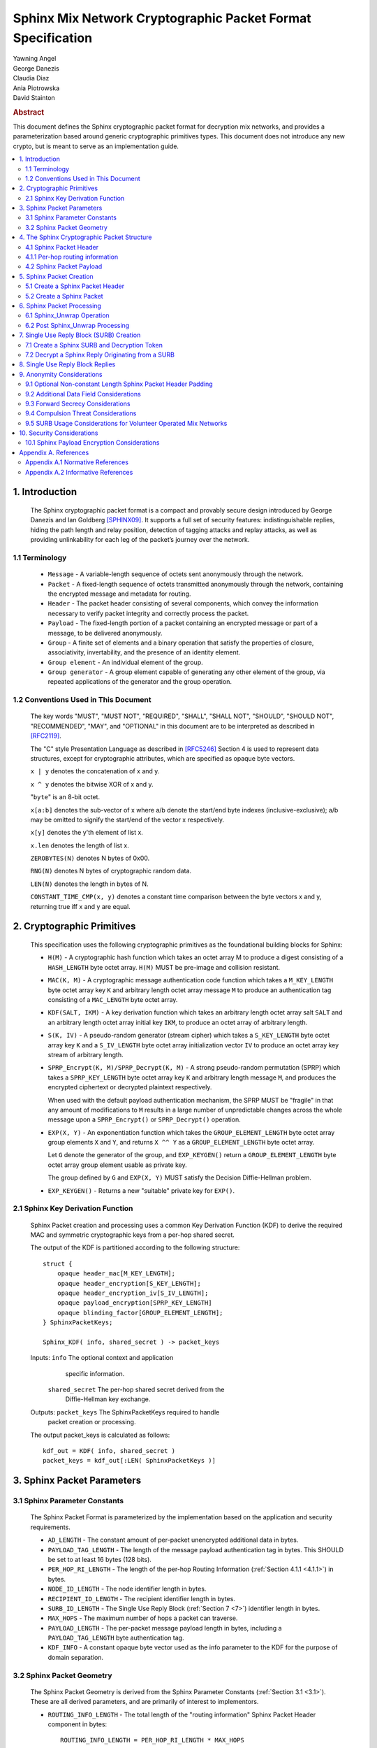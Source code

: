Sphinx Mix Network Cryptographic Packet Format Specification
************************************************************

| Yawning Angel
| George Danezis
| Claudia Diaz
| Ania Piotrowska
| David Stainton

.. rubric:: Abstract

This document defines the Sphinx cryptographic packet format for
decryption mix networks, and provides a parameterization based around
generic cryptographic primitives types. This document does not
introduce any new crypto, but is meant to serve as an implementation
guide.

.. contents:: :local:

1. Introduction
===============

   The Sphinx cryptographic packet format is a compact and provably
   secure design introduced by George Danezis and Ian Goldberg [SPHINX09]_.
   It supports a full set of security features: indistinguishable
   replies, hiding the path length and relay position, detection of
   tagging attacks and replay attacks, as well as providing
   unlinkability for each leg of the packet’s journey over the
   network.

1.1 Terminology
---------------

   * ``Message`` - A variable-length sequence of octets sent anonymously
     through the network.

   * ``Packet`` - A fixed-length sequence of octets transmitted anonymously
     through the network, containing the encrypted message and metadata
     for routing.

   * ``Header`` - The packet header consisting of several components, which
     convey the information necessary to verify packet integrity and
     correctly process the packet.

   * ``Payload`` - The fixed-length portion of a packet containing an
     encrypted message or part of a message, to be delivered
     anonymously.

   * ``Group`` - A finite set of elements and a binary operation that
     satisfy the properties of closure, associativity, invertability,
     and the presence of an identity element.

   * ``Group element`` - An individual element of the group.

   * ``Group generator`` - A group element capable of generating any other
     element of the group, via repeated applications of the generator
     and the group operation.

1.2 Conventions Used in This Document
-------------------------------------

   The key words "MUST", "MUST NOT", "REQUIRED", "SHALL", "SHALL NOT",
   "SHOULD", "SHOULD NOT", "RECOMMENDED", "MAY", and "OPTIONAL" in this
   document are to be interpreted as described in [RFC2119]_.

   The "C" style Presentation Language as described in [RFC5246]_
   Section 4 is used to represent data structures, except for
   cryptographic attributes, which are specified as opaque byte
   vectors.

   ``x | y`` denotes the concatenation of x and y.

   ``x ^ y`` denotes the bitwise XOR of x and y.

   "``byte``" is an 8-bit octet.

   ``x[a:b]`` denotes the sub-vector of x where a/b denote the start/end
   byte indexes (inclusive-exclusive); a/b may be omitted to signify
   the start/end of the vector x respectively.

   ``x[y]`` denotes the y'th element of list x.

   ``x.len`` denotes the length of list x.

   ``ZEROBYTES(N)`` denotes N bytes of 0x00.

   ``RNG(N)`` denotes N bytes of cryptographic random data.

   ``LEN(N)`` denotes the length in bytes of N.

   ``CONSTANT_TIME_CMP(x, y)`` denotes a constant time comparison
   between the byte vectors x and y, returning true iff x and
   y are equal.

2. Cryptographic Primitives
===========================

   This specification uses the following cryptographic primitives as the
   foundational building blocks for Sphinx:

   * ``H(M)`` - A cryptographic hash function which takes an octet array M
     to produce a digest consisting of a ``HASH_LENGTH`` byte octet
     array. ``H(M)`` MUST be pre-image and collision resistant.

   * ``MAC(K, M)`` - A cryptographic message authentication code function
     which takes a ``M_KEY_LENGTH`` byte octet array key ``K`` and arbitrary
     length octet array message ``M`` to produce an authentication tag
     consisting of a ``MAC_LENGTH`` byte octet array.

   * ``KDF(SALT, IKM)`` - A key derivation function which takes an
     arbitrary length octet array salt ``SALT`` and an arbitrary length
     octet array initial key ``IKM``, to produce an octet array of
     arbitrary length.

   * ``S(K, IV)`` - A pseudo-random generator (stream cipher) which takes
     a ``S_KEY_LENGTH`` byte octet array key ``K`` and a ``S_IV_LENGTH`` byte
     octet array initialization vector ``IV`` to produce an octet
     array key stream of arbitrary length.

   * ``SPRP_Encrypt(K, M)/SPRP_Decrypt(K, M)`` - A strong pseudo-random
     permutation (SPRP) which takes a ``SPRP_KEY_LENGTH`` byte octet
     array key ``K`` and arbitrary length message ``M``, and produces
     the encrypted ciphertext or decrypted plaintext respectively.

     When used with the default payload authentication mechanism,
     the SPRP MUST be "fragile" in that any amount of modifications
     to ``M`` results in a large number of unpredictable changes across
     the whole message upon a ``SPRP_Encrypt()`` or ``SPRP_Decrypt()``
     operation.

   * ``EXP(X, Y)`` - An exponentiation function which takes the
     ``GROUP_ELEMENT_LENGTH`` byte octet array group elements ``X`` and ``Y``,
     and returns ``X ^^ Y`` as a ``GROUP_ELEMENT_LENGTH`` byte octet array.

     Let ``G`` denote the generator of the group, and ``EXP_KEYGEN()``
     return a ``GROUP_ELEMENT_LENGTH`` byte octet array group element
     usable as private key.

     The group defined by ``G`` and ``EXP(X, Y)`` MUST satisfy the Decision
     Diffie-Hellman problem.

   *  ``EXP_KEYGEN()`` - Returns a new "suitable" private key for ``EXP()``.

2.1 Sphinx Key Derivation Function
----------------------------------

   Sphinx Packet creation and processing uses a common Key Derivation
   Function (KDF) to derive the required MAC and symmetric cryptographic
   keys from a per-hop shared secret.

   The output of the KDF is partitioned according to the following
   structure::

        struct {
            opaque header_mac[M_KEY_LENGTH];
            opaque header_encryption[S_KEY_LENGTH];
            opaque header_encryption_iv[S_IV_LENGTH];
            opaque payload_encryption[SPRP_KEY_LENGTH]
            opaque blinding_factor[GROUP_ELEMENT_LENGTH];
        } SphinxPacketKeys;

        Sphinx_KDF( info, shared_secret ) -> packet_keys

   Inputs:  ``info``            The optional context and application
                            specific information.

            ``shared_secret``   The per-hop shared secret derived from the
                            Diffie-Hellman key exchange.

   Outputs: ``packet_keys``     The SphinxPacketKeys required to handle
                            packet creation or processing.

   The output packet_keys is calculated as follows::

      kdf_out = KDF( info, shared_secret )
      packet_keys = kdf_out[:LEN( SphinxPacketKeys )]

3. Sphinx Packet Parameters
===========================

.. _3.1:

3.1 Sphinx Parameter Constants
------------------------------

   The Sphinx Packet Format is parameterized by the implementation
   based on the application and security requirements.

   * ``AD_LENGTH`` - The constant amount of per-packet unencrypted
     additional data in bytes.

   * ``PAYLOAD_TAG_LENGTH`` - The length of the message payload
     authentication tag in bytes. This SHOULD be set to at least
     16 bytes (128 bits).

   * ``PER_HOP_RI_LENGTH`` - The length of the per-hop Routing Information
     (:ref:`Section 4.1.1 <4.1.1>`) in bytes.

   * ``NODE_ID_LENGTH`` - The node identifier length in bytes.

   * ``RECIPIENT_ID_LENGTH`` - The recipient identifier length in bytes.

   * ``SURB_ID_LENGTH`` - The Single Use Reply Block (:ref:`Section 7 <7>`)
     identifier length in bytes.

   * ``MAX_HOPS`` - The maximum number of hops a packet can traverse.

   * ``PAYLOAD_LENGTH`` - The per-packet message payload length in
     bytes, including a ``PAYLOAD_TAG_LENGTH`` byte authentication tag.

   * ``KDF_INFO`` - A constant opaque byte vector used as the info
     parameter to the KDF for the purpose of domain separation.

3.2 Sphinx Packet Geometry
--------------------------

   The Sphinx Packet Geometry is derived from the Sphinx Parameter
   Constants (:ref:`Section 3.1 <3.1>`). These are all derived parameters, and
   are primarily of interest to implementors.

   * ``ROUTING_INFO_LENGTH`` - The total length of the "routing information"
     Sphinx Packet Header component in bytes::

         ROUTING_INFO_LENGTH = PER_HOP_RI_LENGTH * MAX_HOPS

   * ``HEADER_LENGTH`` - The length of the Sphinx Packet Header in bytes::

         HEADER_LENGTH = AD_LENGTH + GROUP_ELEMENT_LENGTH +
                         ROUTING_INFO_LENGTH + MAC_LENGTH

   * ``PACKET_LENGTH`` - The length of the Sphinx Packet in bytes::

         PACKET_LENGTH = HEADER_LENGTH + PAYLOAD_LENGTH

4. The Sphinx Cryptographic Packet Structure
============================================

   Each Sphinx Packet consists of two parts: the Sphinx Packet Header
   and the Sphinx Packet Payload::

      struct {
          opaque header[HEADER_LENGTH];
          opaque payload[PAYLOAD_LENGTH];
      } SphinxPacket;

   * ``header`` - The packet header consists of several components,
      which convey the information necesary to verify packet integrity
      and correctly process the packet.

   * ``payload`` - The application message data.

4.1 Sphinx Packet Header
------------------------

   The Sphinx Packet Header refers to the block of data immediately
   preceding the Sphinx Packet Payload in a Sphinx Packet.

   The structure of the Sphinx Packet Header is defined as follows::

      struct {
          opaque additional_data[AD_LENGTH]; /* Unencrypted. */
          opaque group_element[GROUP_ELEMENT_LENGTH];
          opaque routing_information[ROUTING_INFO_LENGTH];
          opaque MAC[MAC_LENGTH];
      } SphinxHeader;

   * ``additional_data`` - Unencrypted per-packet Additional Data (AD)
     that is visible to every hop. The AD is authenticated on a
     per-hop basis.

     As the additional_data is sent in the clear and traverses the
     network unaltered, implementations MUST take care to ensure
     that the field cannot be used to track individual packets.

   * ``group_element`` - An element of the cyclic group, used to derive
     the per-hop key material required to authenticate and process
     the rest of the SphinxHeader and decrypt a single layer of the
     Sphinx Packet Payload encryption.

   * ``routing_information`` - A vector of per-hop routing information,
     encrypted and authenticated in a nested manner. Each element of
     the vector consists of a series of routing commands, specifying
     all of the information required to process the packet.

     The precise encoding format is specified in :ref:`Section 4.1.1 <4.1.1>`.

   * ``MAC`` - A message authentication code tag covering the
     additional_data, group_element, and routing_information.

.. _4.1.1:

4.1.1 Per-hop routing information
---------------------------------

   The routing_information component of the Sphinx Packet Header
   contains a vector of per-hop routing information. When processing a
   packet, the per hop processing is set up such that the first element
   in the vector contains the routing commands for the current hop.

   The structure of the routing information is as follows::

      struct {
          RoutingCommand routing_commands<1..2^8-1>; /* PER_HOP_RI_LENGTH bytes */
          opaque encrypted_routing_commands[ROUTING_INFO_LENGTH - PER_HOP_RI_LENGTH];
      } RoutingInformation;

   The structure of a single routing command is as follows::

      struct {
          RoutingCommandType command;
          select (RoutingCommandType) {
              case null:               NullCommand;
              case next_node_hop:      NextNodeHopCommand;
              case recipient:          RecipientCommand;
              case surb_reply:         SURBReplyCommand;
          };
      } RoutingCommand;

   The following routing commands are currently defined::

      enum {
          null(0),
          next_node_hop(1),
          recipient(2),
          surb_reply(3),

          /* Routing commands between 0 and 0x7f are reserved. */

          (255)
      } RoutingCommandType;

   The null routing command structure is as follows::

      struct {
          opaque padding<0..PER_HOP_RI_LENGTH-1>;
      } NullCommand;

   The next_node_hop command structure is as follows::

      struct {
          opaque next_hop[NODE_ID_LENGTH];
          opaque MAC[MAC_LENGTH];
      } NextNodeHopCommand;

   The recipient command structure is as follows::

      struct {
          opaque recipient[RECIPEINT_ID_LENGTH];
      } RecipientCommand;

   The surb_reply command structure is as follows::

      struct {
          opaque id[SURB_ID_LENGTH];
      } SURBReplyCommand;

   While the ``NullCommand``'s padding field is specified as opaque,
   implementations SHOULD zero fill the padding. The choice of '0x00'
   as the terminal NullCommand is deliberate to ease implementation,
   as ``ZEROBYTES(N)`` produces a valid NullCommand RoutingCommand,
   resulting in "appending zero filled padding" producing valid output.

   Implementations MUST pad the routing_commands vector so that it is
   exactly ``PER_HOP_RI_LENGTH`` bytes, by appending a terminal NullCommand
   if necessary.

   Every non-terminal hop's ``routing_commands`` MUST include a
   ``NextNodeHopCommand``.

4.2 Sphinx Packet Payload
-------------------------

   The Sphinx Packet Payload refers to the block of data immediately
   following the Sphinx Packet Header in a Sphinx Packet.

   For most purposes the structure of the Sphinx Packet Payload can be
   treated as a single contiguous byte vector of opaque data.

   Upon packet creation, the payload is repeatedly encrypted (unless it
   is a SURB Reply, see :ref:`Section 7 <7>`) via keys derived from the
   Diffie-Hellman key exchange between the packet's ``group_element``
   and the public key of each node in the path.

   Authentication of packet integrity is done by prepending a tag set
   to a known value to the plaintext prior to the first encrypt
   operation. By virtue of the fragile nature of the SPRP function,
   any alteration to the encrypted payload as it traverses the network
   will result in an irrecoverably corrupted plaintext when the payload
   is decrypted by the recipient.

5. Sphinx Packet Creation
=========================

   For the sake of brevity, the pseudocode for all of the operations
   will take a vector of the following PathHop structure as a
   parameter named path[] to specify the path a packet will traverse,
   along with the per-hop routing commands and per-hop public keys.

   .. code::

      struct {
          /* There is no need for a node_id here, as
             routing_commands[0].next_hop specifies that
             information for all non-terminal hops. */
          opaque public_key[GROUP_ELEMENT_LENGTH];
          RoutingCommand routing_commands<1...2^8-1>;
      } PathHop;

   It is assumed that each routing_commands vector except for the
   terminal entry contains at least a RoutingCommand consisting of
   a partially assembled NextNodeHopCommand with the ``next_hop`` element
   filled in with the identifier of the next hop.

5.1 Create a Sphinx Packet Header
---------------------------------

   Both the creation of a Sphinx Packet and the creation of a SURB
   requires the generation of a Sphinx Packet Header, so it is
   specified as a distinct operation.

   .. code::

        Sphinx_Create_Header( additional_data, path[] ) -> sphinx_header,
                                                           payload_keys


   Inputs:
            ``additional_data``   The Additional Data that is visible to
                              every node along the path in the header.

            ``path``              The vector of PathHop structures in hop
                              order, specifying the node id, public
                              key, and routing commands for each hop.

   Outputs: 
            ``sphinx_header``     The resulting Sphinx Packet Header.

            ``payload_keys``      The vector of SPRP keys used to encrypt
                              the Sphinx Packet Payload, in hop order.

   The ``Sphinx_Create_Header`` operation consists of the following steps:

    1. Derive the key material for each hop.

    .. code::

      num_hops = route.len
      route_keys = [ ]
      route_group_elements = [ ]
      priv_key = EXP_KEYGEN()

      /* Calculate the key material for the 0th hop. */
      route_group_elements += EXP( G, priv_key )
      shared_secret = EXP( path[0].public_key, priv_key )
      route_keys += Sphinx_KDF( KDF_INFO, shared_secret )
      blinding_factor = keys[0].blinding_factor

      /* Calculate the key material for rest of the hops. */
      for i = 1; i < num_hops; ++i:
          shared_secret = EXP( path[i].public_key, priv_key )
          for j = 0; j < i; ++j:
              shared_secret = EXP( shared_secret, keys[j].blinding_factor )
          route_keys += Sphinx_KDF( KDF_INFO, shared_secret )
          route_group_elements += EXP( group_element, keys[i-1].blinding_factor )

     At the conclusion of the derivation process:
         route_keys           - A vector of per-hop SphinxKeys.
         route_group_elements - A vector of per-hop group elements.

    2. Derive the routing_information keystream and encrypted
       padding for each hop.

    .. code::

      ri_keystream = [ ]
      ri_padding = [ ]

      for i = 0; i < num_hops; ++i:
          keystream = ZEROBYTES( ROUTING_INFO_LENGTH + PER_HOP_RI_LENGTH ) ^
                        S( route_keys[i].header_encryption,
                           route_keys[i].header_encryption_iv )
          ks_len = LEN( keystream ) - (i + 1) * PER_HOP_RI_LENGTH

          padding = keystream[ks_len:]
          if i > 0:
              prev_pad_len = LEN( ri_padding[i-1] )
              padding = padding[:prev_pad_len] ^ ri_padding[i-1] |
                  padding[prev_pad_len]

          ri_keystream += keystream[:ks_len]
          ri_padding += padding

      At the conclusion of the derivation process:
         ri_keystream - A vector of per-hop routing_information
                        encryption keystreams.
         ri_padding   - The per-hop encrypted routing_information
                        padding.

    3. Create the routing_information block.

    .. code::

      /* Start with the terminal hop, and work backwards. */
      i = num_hops - 1

      /* Encode the terminal hop's routing commands. As the
         terminal hop can never have a NextNodeHopCommand, there
         are no per-hop alterations to be made. */
      ri_fragment = path[i].routing_commands |
         ZEROBYTES( PER_HOP_RI_LENGTH - LEN( path[i].routing_commands ) )

      /* Encrypt and MAC. */
      ri_fragment ^= ri_keystream[i]
      mac = MAC( route_keys[i].header_mac, additional_data |
                     route_group_elements[i] | ri_fragment |
                     ri_padding[i-1] )
      routing_info = ri_fragment
      if num_hops < MAX_HOPS:
          pad_len = (MAX_HOPS - num_hops) * PER_HOP_RI_LENGTH
          routing_info = routing_info | ZEROBYTES( pad_len )

      /* Calculate the routing info for the rest of the hops. */
      for i = num_hops - 2; i >= 0; --i:
          cmds_to_encode = [ ]

          /* Find and finalize the NextNodeHopCommand. */
          for j = 0; j < LEN( path[i].routing_commands; j++:
              cmd = path[i].routing_commands[j]
              if cmd.command == next_node_hop:
                /* Finalize the NextNodeHopCommand. */
                cmd.MAC = mac
              cmds_to_encode = cmds_to_encode + cmd /* Append */

          /* Append a terminal NullCommand. */
          ri_fragment = cmds_to_encode |
              ZEROBYTES( PER_HOP_RI_LENGTH - LEN( cmds_to_encode ) )

          /* Encrypt and MAC */
          routing_info = ri_fragment | routing_info /* Prepend. */
          routing_info ^= ri_keystream[i]
          if i > 0:
              mac = MAC( route_keys[i].header_mac, additional_data |
                         route_group_elements[i] | routing_info |
                         ri_padding[i-1] )
          else:
              mac = MAC( route_keys[i].header_mac, additional_data |
                         route_group_elements[i] | routing_info )

      At the conclusion of the derivation process:
         routing_info - The completed routing_info block.
         mac          - The MAC for the 0th hop.

    4. Assemble the completed Sphinx Packet Header and Sphinx Packet
       Payload SPRP key vector.

    .. code::

      /* Assemble the completed Sphinx Packet Header. */
      SphinxHeader sphinx_header
      sphinx_header.additional_data = additional_data
      sphinx_header.group_element = route_group_elements[0] /* From step 1. */
      sphinx_header.routing_info = routing_info   /* From step 3. */
      sphinx_header.mac = mac                     /* From step 3. */

      /* Preserve the Sphinx Payload SPRP keys, to return to the
         caller. */
      payload_keys = [ ]
      for i = 0; i < nr_hops; ++i:
          payload_keys += route_keys[i].payload_encryption

      At the conclusion of the assembly process:
         sphinx_header - The completed sphinx_header, to be returned.
         payload_keys  - The vector of SPRP keys, to be returned.

5.2 Create a Sphinx Packet
--------------------------

   .. code::

        Sphinx_Create_Packet( additional_data, path[], payload ) -> sphinx_packet

   Inputs:
            ``additional_data``   The Additional Data that is visible to
                              every node along the path in the header.

            ``path``              The vector of PathHop structures in hop
                              order, specifying the node id, public
                              key, and routing commands for each hop.

            ``payload``           The packet payload message plaintext.

   Outputs: 
            ``sphinx_packet``     The resulting Sphinx Packet.

   The ``Sphinx_Create_Packet`` operation consists of the following steps:

    1. Create the Sphinx Packet Header and SPRP key vector.

    .. code::

        sphinx_header, payload_keys =
            Sphinx_Create_Header( additional_data, path )

    2. Prepend the authentication tag, and append padding to the payload.

    .. code::

        payload = ZERO_BYTES( PAYLOAD_TAG_LENGTH ) | payload
        payload = payload | ZERO_BYTES( PAYLOAD_LENGTH - LEN( payload ) )

    3. Encrypt the payload.

    .. code::

        for i = nr_hops - 1; i >= 0; --i:
            payload = SPRP_Encrypt( payload_keys[i], payload )

    4. Assemble the completed Sphinx Packet.

    .. code::

        SphinxPacket sphinx_packet
        sphinx_packet.header = sphinx_header
        sphinx_packet.payload = payload

6. Sphinx Packet Processing
===========================

   Mix nodes process incoming packets first by performing the
   ``Sphinx_Unwrap`` operation to authenticate and decrypt the packet, and
   if applicable prepare the packet to be forwarded to the next node.

   If ``Sphinx_Unwrap`` returns an error for any given packet, the packet
   MUST be discarded with no additional processing.

   After a packet has been unwrapped successfully, a replay detection
   tag is checked to ensure that the packet has not been seen before.
   If the packet is a replay, the packet MUST be discarded with no
   additional processing.

   The routing commands for the current hop are interpreted and
   executed, and finally the packet is forwarded to the next mix node
   over the network or presented to the application if the current
   node is the final recipient.

6.1 Sphinx_Unwrap Operation
---------------------------

   The ``Sphinx_Unwrap`` operation is the majority of the per-hop packet
   processing, handling authentication, decryption, and modifying the
   packet prior to forwarding it to the next node.

   .. code::

        Sphinx_Unwrap( routing_private_key, sphinx_packet ) -> sphinx_packet,
                                                              routing_commands,
                                                              replay_tag

   Inputs:  
            ``private_routing_key``   A group element GROUP_ELEMENT_LENGTH
                                      bytes in length, that serves as the
                                      unwrapping Mix's private key.

            ``sphinx_packet``         A Sphinx packet to unwrap.

   Outputs: 
            ``error``                 Indicating a unsuccessful unwrap
                                      operation if applicable.

            ``sphinx_packet``         The resulting Sphinx packet.

            ``routing_commands``      A vector of RoutingCommand, specifying
                                      the post unwrap actions to be taken on
                                      the packet.

            ``replay_tag``            A tag used to detect whether this
                                      packet was processed before.

   The ``Sphinx_Unwrap`` operation consists of the following steps:

    0. (Optional) Examine the Sphinx Packet Header's Additional Data.

      If the header's ``additional_data`` element contains information
      required to complete the unwrap operation, such as specifying
      the packet format version or the cryptographic primitives used
      examine it now.

      Implementations MUST NOT treat the information in the
      ``additional_data`` element as trusted until after the completion
      of Step 3 ("Validate the Sphinx Packet Header").

    1. Calculate the hop's shared secret, and replay_tag.

    .. code::

        hdr = sphinx_packet.header
        shared_secret = EXP( hdr.group_element, private_routing_key )
        replay_tag = H( shared_secret )

    2. Derive the various keys required for packet processing.

    .. code::

        keys = Sphinx_KDF( KDF_INFO, shared_secret )

    3. Validate the Sphinx Packet Header.

    .. code::

        derived_mac = MAC( keys.header_mac, hdr.additional_data |
                          hdr.group_element |
                          hdr.routing_information )
        if !CONSTANT_TIME_CMP( derived_mac, hdr.MAC):
            /* MUST abort processing if the header is invalid. */
            return ErrorInvalidHeader

    4. Extract the per-hop routing commands for the current hop.

    .. code::

        /* Append padding to preserve length-invariance, as the routing
            commands for the current hop will be removed. */
        padding = ZEROBYTES( PER_HOP_RI_LENGTH )
        B = hdr.routing_information | padding

        /* Decrypt the entire routing_information block. */
        B = B ^ S( keys.header_encryption, keys.header_encryption_iv )

    5. Parse the per-hop routing commands.

    .. code::

        cmd_buf = B[:PER_HOP_RI_LENGTH]
        new_routing_information = B[PER_HOP_RI_LENGTH:]

        next_mix_command_idx = -1
        routing_commands = [ ]
        for idx = 0; idx < PER_HOP_RI_LENGTH {
             /* WARNING: Bounds checking omitted for brevity. */
             cmd_type = b[idx]
             cmd = NULL
             switch cmd_type {
                case null: goto done  /* No further commands. */

                case next_node_hop:
                    cmd = RoutingCommand( B[idx:idx+1+LEN( NextNodeHopCommand )] )
                    next_mix_command_idx = i /* Save for step 7. */
                    idx += 1 + LEN( NextNodeHopCommand )
                    break

                case recipient:
                    cmd = RoutingCommand( B[idx:idx+1+LEN( FinalDestinationCommand )] )
                    idx += 1 + LEN( RecipientCommand )
                    break

                case surb_reply:
                    cmd = RoutingCommand( B[idx:idx+1+LEN( SURBReplyCommand )] )
                    idx += 1 + LEN( SURBReplyCommand )
                    break

              default:
                    /* MUST abort processing on unrecognized commands. */
                    return ErrorInvalidCommand
            }
            routing_commands += cmd /* Append cmd to the tail of the list. */
        }
        done:

    At the conclusion of the parsing step:
         ``routing_commands``        - A vector of SphinxRoutingCommand, to be
                                   applied at this hop.
         ``new_routing_information`` - The routing_information block to be sent
                                   to the next hop if any.

    6. Decrypt the Sphinx Packet Payload.

    .. code::

        payload = sphinx_packet.payload
        payload = SPRP_Decrypt( key.payload_encryption, payload )
        sphinx_packet.payload = payload

    7. Transform the packet for forwarding to the next mix, iff the
       routing commands vector included a NextNodeHopCommand.

    .. code::

        if next_mix_command_idx != -1:
            cmd = routing_commands[next_mix_command_idx]
            hdr.group_element = EXP( hdr.group_element, keys.blinding_factor )
            hdr.routing_information = new_routing_information
            hdr.mac = cmd.MAC
            sphinx_packet.hdr = hdr

6.2 Post Sphinx_Unwrap Processing
---------------------------------

   Upon the completion of the ``Sphinx_Unwrap`` operation, implementations
   MUST take several additional steps. As the exact behavior is mostly
   implementation specific, pseudocode will not be provided for most of
   the post processing steps.

    1. Apply replay detection to the packet.

       The ``replay_tag`` value returned by Sphinx_Unwrap MUST be unique
       across all packets processed with a given ``private_routing_key``.

       The exact specifics of how to detect replays is left up to the
       implementation, however any replays that are detected MUST
       be discarded immediately.

    2. Act on the routing commands, if any.

       The exact specifics of how implementations chose to apply
       routing commands is deliberately left unspecified, however in
       general:

        * Iff there is a ``NextNodeHopCommand``, the packet should be
          forwarded to the next node based on the ``next_hop`` field
          upon completion of the post processing.

          The lack of a NextNodeHopCommand indicates that the packet
          is destined for the current node.

        * Iff there is a ``SURBReplyCommand``, the packet should be
          treated as a SURBReply destined for the current node,
          and decrypted accordingly (See :ref:`Section 7.2 <7.2>`).

        * If the implementation supports multiple recipients on a
          single node, the ``RecipientCommand`` command should be used
          to determine the correct recipient for the packet, and
          the payload delivered as appropriate.

          Note: It is possible for both a RecipientCommand and a
          NextNodeHopCommand to be present simultaneously in the
          routing commands for a given hop. The behavior when
          this situation occurs is implementation defined.

    3. Authenticate the packet if required.

       Iff the packet is destined for the current node, the integrity
       of the payload MUST be authenticated.

       The authentication is done as follows::

          derived_tag = sphinx_packet.payload[:PAYLOAD_TAG_LENGTH]
          expected_tag = ZEROBYTES( PAYLOAD_TAG_LENGTH )
          if !CONSTANT_TIME_CMP( derived_tag, expected_tag ):
              /* Discard the packet with no further processing. */
              return ErrorInvalidPayload

          /* Remove the authentication tag before presenting the
             payload to the application. */
          sphinx_packet.payload = sphinx_packet.payload[PAYLOAD_TAG_LENGTH:]

.. _7:

7. Single Use Reply Block (SURB) Creation
=========================================

   A Single Use Reply Block (SURB) is a delivery token with a short
   lifetime, that can be used by the recipient to reply to the initial
   sender.

   SURBs allow for anonymous replies, when the recipient does not know
   the sender of the message. Usage of SURBs guarantees anonymity
   properties but also makes the reply messages indistinguishable
   from forward messages both to external adversaries as well as the
   mix nodes.

   When a SURB is created, a matching reply block Decryption Token
   is created, which is used to decrypt the reply message that is
   produced and delivered via the SURB.

   The Sphinx SURB wire encoding is implementation defined, but for
   the purposes of illustrating creation and use, the following will
   be used::

      struct {
          SphinxHeader sphinx_header;
          opaque first_hop[NODE_ID_LENGTH];
          opaque payload_key[SPRP_KEY_LENGTH];
      } SphinxSURB;

7.1 Create a Sphinx SURB and Decryption Token
---------------------------------------------

   Structurally a SURB consists of three parts, a pre-generated Sphinx
   Packet Header, a node identifier for the first hop to use when using
   the SURB to reply, and cryptographic keying material by which to
   encrypt the reply's payload. All elements must be securely
   transmitted to the recipient, perhaps as part of a forward Sphinx
   Packet's Payload, but the exact specifics on how to accomplish this
   is left up to the implementation.

   When creating a SURB, the terminal routing_commands vector SHOULD
   include a SURBReplyCommand, containing an identifier to ensure
   that the payload can be decrypted with the correct set of keys
   (Decryption Token). The routing command is left optional, as
   it is conceivable that implementations may chose to use trial
   decryption, and or limit the number of outstanding SURBs to solve
   this problem.

   .. code::

        Sphinx_Create_SURB( additional_data, first_hop, path[] ) ->
                                                         sphinx_surb,
                                                         decryption_token

   Inputs:  
            ``additional_data``   The Additional Data that is visible to
                              every node along the path in the header.

            ``first_hop``         The node id of the first hop the
                              recipient must use when replying via the
                              SURB.

            ``path``              The vector of PathHop structures in hop
                              order, specifying the node id, public
                              key, and routing commands for each hop.

   Outputs:
            ``sphinx_surb``       The resulting Sphinx SURB.

            ``decryption_token``  The Decryption Token associated with
                              the SURB.

   The Sphinx_Create_SURB operation consists of the following steps:

    1. Create the Sphinx Packet Header and SPRP key vector.

    .. code::

        sphinx_header, payload_keys =
              Sphinx_Create_Header( additional_data, path )

    2. Create a key for the final layer of encryption.

    .. code::

        final_key = RNG( SPRP_KEY_LENGTH )

    3. Build the SURB and Decryption Token.

    .. code::

        SphinxSURB sphinx_surb;
        sphinx_surb.sphinx_header = sphinx_header
        sphinx_surb.first_hop = first_hop
        sphinx_surb.payload_key = final_key

        decryption_token = final_key + payload_keys /* Prepend */

.. _7.2:

7.2 Decrypt a Sphinx Reply Originating from a SURB
--------------------------------------------------

   A Sphinx Reply packet that was generated using a SURB is externally
   indistinguishable from a forward Sphinx Packet as it traverses the
   network. However, the recipient of the reply has an additional
   decryption step, the packet starts off unencrypted, and accumulates
   layers of Sphinx Packet Payload decryption as it traverses the
   network.

   Determining which decryption token to use when decrypting the SURB
   reply can be done via the SURBReplyCommand's id field, if one is
   included at the time of the SURB's creation.

   .. code::

        Sphinx_Decrypt_SURB_Reply( decryption_token, payload ) -> message

   Inputs: 
          ``decryption_token``   The vector of keys allowing a client to
                              decrypt the reply ciphertext payload. This
                              decryption_token is generated when the
                              SURB is created.

           ``payload``            The Sphinx Packet ciphertext payload.

   Outputs: 
            ``error``             Indicating a unsuccessful unwrap
                              operation if applicable.

            ``message``           The plaintext message.

   The Sphinx_Decrypt_SURB_Reply operation consists of the following
   steps:

    1. Encrypt the message to reverse the decrypt operations the
       payload acquired as it traversed the network.

    .. code::

      for i = LEN( decryption_token ) - 1; i > 0; --i:
          payload = SPRP_Encrypt( decryption_token[i], payload )

    2. Decrypt and authenticate the message ciphertext.

    .. code::

      message = SPRP_Decrypt( decryption_token[0], payload )

      derived_tag = message[:PAYLOAD_TAG_LENGTH]
      expected_tag = ZEROBYTES( PAYLOAD_TAG_LENGTH )
      if !CONSTANT_TIME_CMP( derived_tag, expected_tag ):
          return ErrorInvalidPayload

      message = message[PAYLOAD_TAG_LENGTH:]

8. Single Use Reply Block Replies
=================================

   The process for using a SURB to reply anonymously is slightly
   different from the standard packet creation process, as the
   Sphinx Packet Header is already generated (as part of the SURB),
   and there is an additional layer of Sphinx Packet Payload
   encryption that must be performed.

   .. code::

        Sphinx_Create_SURB_Reply( sphinx_surb, payload ) -> sphinx_packet

   Inputs:  
            ``sphinx_surb``       The SphinxSURB structure, decoded from
                              the implementation defined wire encoding.

            ``payload``           The packet payload message plaintext.

   The Sphinx_Create_SURB_Reply operation consists of the following
   steps:

    1. Prepend the authentication tag, and append padding to the payload.

    .. code::

      payload = ZERO_BYTES( PAYLOAD_TAG_LENGTH ) | payload
      payload = payload | ZERO_BYTES( PAYLOAD_LENGTH - LEN( payload ) )

    2. Encrypt the payload.

    .. code::

      payload = SPRP_Encrypt( sphinx_surb.payload_key, payload )

    3. Assemble the completed Sphinx Packet.

    .. code::

      SphinxPacket sphinx_packet
      sphinx_packet.header = sphinx_surb.sphinx_header
      sphinx_packet.payload = payload

   The completed ``sphinx_packet`` MUST be sent to the node specified via
   ``sphinx_surb.node_id``, as the entire reply ``sphinx_packet``'s header is
   pre-generated.

9. Anonymity Considerations
===========================

9.1 Optional Non-constant Length Sphinx Packet Header Padding
-------------------------------------------------------------

   Depending on the mix topology, there is no hard requirement that the
   per-hop routing info is padded to one fixed constant length.

   For example, assuming a layered topology (referred to as stratified
   topology in the literature) [MIXTOPO10]_, where the layer of any given
   mix node is public information, as long as the following two
   invariants are maintained, there is no additional information
   available to an adversary:

       1. All packets entering any given mix node in a certain layer are
          uniform in length.

       2. All packets leaving any given mix node in a certain layer are
          uniform in length.

   The only information available to an external or internal observer is
   the layer of any given mix node (via the packet length), which is
   information they are assumed to have by default in such a design.

9.2 Additional Data Field Considerations
----------------------------------------

   The Sphinx Packet Construct is crafted such that any given packet
   is bitwise unlinkable after a Sphinx_Unwrap operation, provided
   that the optional Additional Data (AD) facility is not used. This
   property ensures that external passive adversaries are unable to
   track a packet based on content as it traverses the network. As
   the on-the-wire AD field is static through the lifetime of a
   packet (ie: left unaltered by the ``Sphinx_Unwrap`` operation),
   implementations and applications that wish to use this facility
   MUST NOT transmit AD that can be used to distinctly identify
   individual packets.

9.3 Forward Secrecy Considerations
----------------------------------

   Each node acting as a mix MUST regenerate their asymmetric key pair
   relatively frequently. Upon key rotation the old private key MUST
   be securely destroyed. As each layer of a Sphinx Packet is encrypted
   via key material derived from the output of an ephemeral/static
   Diffie-Hellman key exchange, without the rotation, the construct
   does not provide Perfect Forward Secrecy. Implementations SHOULD
   implement defense-in-depth mitigations, for example by using
   strongly forward-secure link protocols to convey Sphinx Packets
   between nodes.

   This frequent mix routing key rotation can limit SURB usage by
   directly reducing the lifetime of SURBs. In order to have a strong
   Forward Secrecy property while maintaining a higher SURB lifetime,
   designs such as forward secure mixes [SFMIX03]_ could be used.

9.4 Compulsion Threat Considerations
------------------------------------

   Reply Blocks (SURBs), forward and reply Sphinx packets are all
   vulnerable to the compulsion threat, if they are captured by an
   adversary. The adversary can request iterative decryptions or keys
   from a series of honest mixes in order to perform a deanonymizing
   trace of the destination.

   While a general solution to this class of attacks is beyond the
   scope of this document, applications that seek to mitigate or
   resist compulsion threats could implement the defenses proposed
   in [COMPULS05]_ via a series of routing command extensions.

9.5 SURB Usage Considerations for Volunteer Operated Mix Networks
-----------------------------------------------------------------

   Given a hypothetical scenario where Alice and Bob both wish to keep
   their location on the mix network hidden from the other, and Alice
   has somehow received a SURB from Bob, Alice MUST not utilize the
   SURB directly because in the volunteer operated mix network the
   first hop specified by the SURB could be operated by Bob for the
   purpose of deanonymizing Alice.

   This problem could be solved via the incorporation of a "cross-over
   point" such as that described in [MIXMINION]_, for example by
   having Alice delegating the transmission of a SURB Reply to a
   randomly selected crossover point in the mix network, so that
   if the first hop in the SURB's return path is a malicious mix,
   the only information gained is the identity of the cross-over
   point.

10. Security Considerations
===========================

10.1 Sphinx Payload Encryption Considerations
---------------------------------------------

   The payload encryption's use of a fragile (non-malleable) SPRP is
   deliberate and implementations SHOULD NOT substitute it with a
   primitive that does not provide such a property (such as a stream
   cipher based PRF). In particular there is a class of correlation
   attacks (tagging attacks) targeting anonymity systems that involve
   modification to the ciphertext that are mitigated if alterations
   to the ciphertext result in unpredictable corruption of the
   plaintext (avalanche effect).

   Additionally, as the PAYLOAD_TAG_LENGTH based tag-then-encrypt
   payload integrity authentication mechanism is predicated on the
   use of a non-malleable SPRP, implementations that substitute a
   different primitive MUST authenticate the payload using a
   different mechanism.

   Alternatively, extending the MAC contained in the Sphinx Packet
   Header to cover the Sphinx Packet Payload will both defend against
   tagging attacks and authenticate payload integrity. However, such an
   extension does not work with the SURB construct presented in this
   specification, unless the SURB is only used to transmit payload
   that is known to the creator of the SURB.

Appendix A. References
======================

Appendix A.1 Normative References
---------------------------------

.. [RFC2119]  Bradner, S., "Key words for use in RFCs to Indicate
              Requirement Levels", BCP 14, RFC 2119,
              DOI 10.17487/RFC2119, March 1997,
              <http://www.rfc-editor.org/info/rfc2119>.

.. [RFC5246]  Dierks, T. and E. Rescorla, "The Transport Layer Security
              (TLS) Protocol Version 1.2", RFC 5246,
              DOI 10.17487/RFC5246, August 2008,
              <http://www.rfc-editor.org/info/rfc5246>.

Appendix A.2 Informative References
-----------------------------------

.. [SPHINX09]  Danezis, G., Goldberg, I., "Sphinx: A Compact and
               Provably Secure Mix Format", DOI 10.1109/SP.2009.15,
               May 2009, <http://research.microsoft.com/en-us/um/people/gdane/papers/sphinx-eprint.pdf>.

.. [COMPULS05] Danezis, G., Clulow, J., "Compulsion Resistant Anonymous Communications",
               Proceedings of Information Hiding Workshop, June 2005,
               <https://www.freehaven.net/anonbib/cache/ih05-danezisclulow.pdf>.

.. [SFMIX03]   Danezis, G., "Forward Secure Mixes",
               Proceedings of 7th Nordic Workshop on Secure IT Systems, 2002,
               <https://www.freehaven.net/anonbib/cache/Dan:SFMix03.pdf>.

.. [MIXTOPO10]  Diaz, C., Murdoch, S., Troncoso, C., "Impact of Network Topology on Anonymity
                and Overhead in Low-Latency Anonymity Networks", PETS, July 2010,
                <https://www.esat.kuleuven.be/cosic/publications/article-1230.pdf>.

.. [MIXMINION]  Danezis, G., Dingledine, R., Mathewson, N., "Mixminion: Design of a Type III
                Anonymous Remailer Protocol", <https://www.mixminion.net/minion-design.pdf>.

